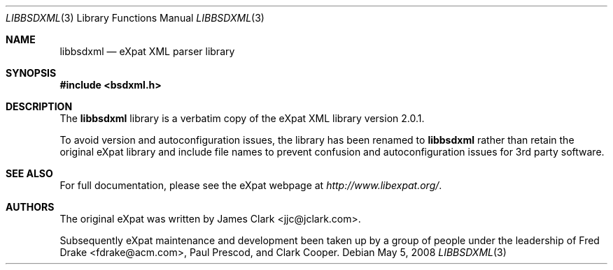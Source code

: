 .\"-
.\" Copyright (c) 2002 Poul-Henning Kamp
.\" All rights reserved.
.\"
.\" Redistribution and use in source and binary forms, with or without
.\" modification, are permitted provided that the following conditions
.\" are met:
.\" 1. Redistributions of source code must retain the above copyright
.\"    notice, this list of conditions and the following disclaimer.
.\" 2. Redistributions in binary form must reproduce the above copyright
.\"    notice, this list of conditions and the following disclaimer in the
.\"    documentation and/or other materials provided with the distribution.
.\"
.\" THIS SOFTWARE IS PROVIDED BY THE AUTHOR AND CONTRIBUTORS ``AS IS'' AND
.\" ANY EXPRESS OR IMPLIED WARRANTIES, INCLUDING, BUT NOT LIMITED TO, THE
.\" IMPLIED WARRANTIES OF MERCHANTABILITY AND FITNESS FOR A PARTICULAR PURPOSE
.\" ARE DISCLAIMED.  IN NO EVENT SHALL THE AUTHOR OR CONTRIBUTORS BE LIABLE
.\" FOR ANY DIRECT, INDIRECT, INCIDENTAL, SPECIAL, EXEMPLARY, OR CONSEQUENTIAL
.\" DAMAGES (INCLUDING, BUT NOT LIMITED TO, PROCUREMENT OF SUBSTITUTE GOODS
.\" OR SERVICES; LOSS OF USE, DATA, OR PROFITS; OR BUSINESS INTERRUPTION)
.\" HOWEVER CAUSED AND ON ANY THEORY OF LIABILITY, WHETHER IN CONTRACT, STRICT
.\" LIABILITY, OR TORT (INCLUDING NEGLIGENCE OR OTHERWISE) ARISING IN ANY WAY
.\" OUT OF THE USE OF THIS SOFTWARE, EVEN IF ADVISED OF THE POSSIBILITY OF
.\" SUCH DAMAGE.
.\"
.\" $FreeBSD: src/lib/libexpat/libbsdxml.3,v 1.4.2.1.2.1 2009/10/25 01:10:29 kensmith Exp $
.\"/
.Dd May 5, 2008
.Dt LIBBSDXML 3
.Os
.Sh NAME
.Nm libbsdxml
.Nd eXpat XML parser library
.Sh SYNOPSIS
.In bsdxml.h
.Sh DESCRIPTION
The
.Nm
library is a verbatim copy of the eXpat XML library version 2.0.1.
.Pp
To avoid version and autoconfiguration issues, the library has been
renamed to
.Nm
rather than retain the original eXpat library and include file names
to prevent confusion and autoconfiguration issues for 3rd party
software.
.Sh SEE ALSO
For full documentation, please see the eXpat webpage at
.Pa http://www.libexpat.org/ .
.Sh AUTHORS
.An -nosplit
The original eXpat was written by
.An James Clark Aq jjc@jclark.com .
.Pp
Subsequently eXpat maintenance and development been taken up by a group
of people under the leadership of
.An Fred Drake Aq fdrake@acm.com ,
.An Paul Prescod ,
and
.An Clark Cooper .
